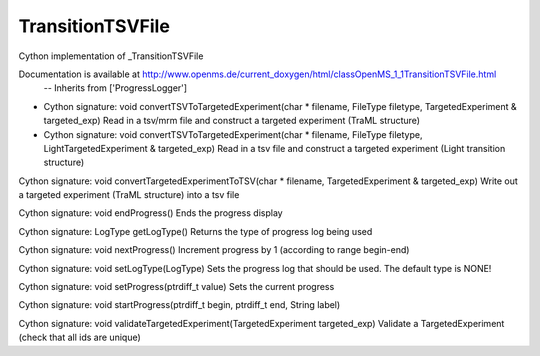 TransitionTSVFile
=================

.. py:class:: TransitionTSVFile


   Bases: :py:class:`object`


Cython implementation of _TransitionTSVFile


Documentation is available at http://www.openms.de/current_doxygen/html/classOpenMS_1_1TransitionTSVFile.html
 -- Inherits from ['ProgressLogger']




.. py:method:: TransitionTSVFile.convertTSVToTargetedExperiment


- Cython signature: void convertTSVToTargetedExperiment(char * filename, FileType filetype, TargetedExperiment & targeted_exp)
  Read in a tsv/mrm file and construct a targeted experiment (TraML structure)


- Cython signature: void convertTSVToTargetedExperiment(char * filename, FileType filetype, LightTargetedExperiment & targeted_exp)
  Read in a tsv file and construct a targeted experiment (Light transition structure)




.. py:method:: TransitionTSVFile.convertTargetedExperimentToTSV


Cython signature: void convertTargetedExperimentToTSV(char * filename, TargetedExperiment & targeted_exp)
Write out a targeted experiment (TraML structure) into a tsv file




.. py:method:: TransitionTSVFile.endProgress


Cython signature: void endProgress()
Ends the progress display




.. py:method:: TransitionTSVFile.getLogType


Cython signature: LogType getLogType()
Returns the type of progress log being used




.. py:method:: TransitionTSVFile.nextProgress


Cython signature: void nextProgress()
Increment progress by 1 (according to range begin-end)




.. py:method:: TransitionTSVFile.setLogType


Cython signature: void setLogType(LogType)
Sets the progress log that should be used. The default type is NONE!




.. py:method:: TransitionTSVFile.setProgress


Cython signature: void setProgress(ptrdiff_t value)
Sets the current progress




.. py:method:: TransitionTSVFile.startProgress


Cython signature: void startProgress(ptrdiff_t begin, ptrdiff_t end, String label)




.. py:method:: TransitionTSVFile.validateTargetedExperiment


Cython signature: void validateTargetedExperiment(TargetedExperiment targeted_exp)
Validate a TargetedExperiment (check that all ids are unique)




.. py:module:: pyopenms.pyopenms_7




